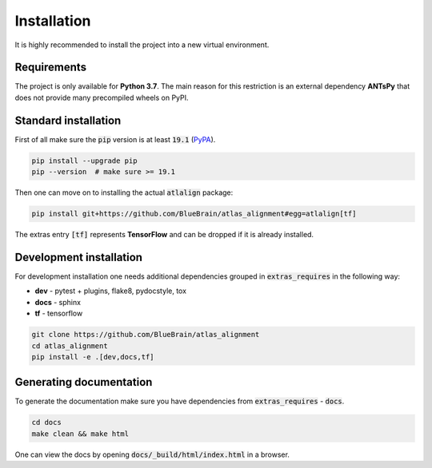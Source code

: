 .. _installation:

Installation
============
It is highly recommended to install the project into a new virtual environment.

Requirements
------------
The project is only available for **Python 3.7**. The main reason for this 
restriction is an external dependency **ANTsPy** that does
not provide many precompiled wheels on PyPI.


Standard installation
---------------------
First of all make sure the :code:`pip` version is at least :code:`19.1`
(`PyPA <https://pip.pypa.io/en/stable/reference/pip_install/#requirement-specifiers>`_).

.. code-block:: bash

    pip install --upgrade pip
    pip --version  # make sure >= 19.1

Then one can move on to installing the actual :code:`atlalign` package:

.. code-block:: bash

    pip install git+https://github.com/BlueBrain/atlas_alignment#egg=atlalign[tf]

The extras entry :code:`[tf]` represents **TensorFlow** and can be dropped if it is already installed.


Development installation
------------------------
For development installation one needs additional dependencies grouped in :code:`extras_requires` in the
following way:

- **dev** - pytest + plugins, flake8, pydocstyle, tox
- **docs** - sphinx
- **tf** - tensorflow

.. code-block:: bash

    git clone https://github.com/BlueBrain/atlas_alignment
    cd atlas_alignment
    pip install -e .[dev,docs,tf]


Generating documentation
------------------------
To generate the documentation make sure you have dependencies from :code:`extras_requires` - :code:`docs`.

.. code-block:: bash

    cd docs
    make clean && make html

One can view the docs by opening :code:`docs/_build/html/index.html` in a browser.
